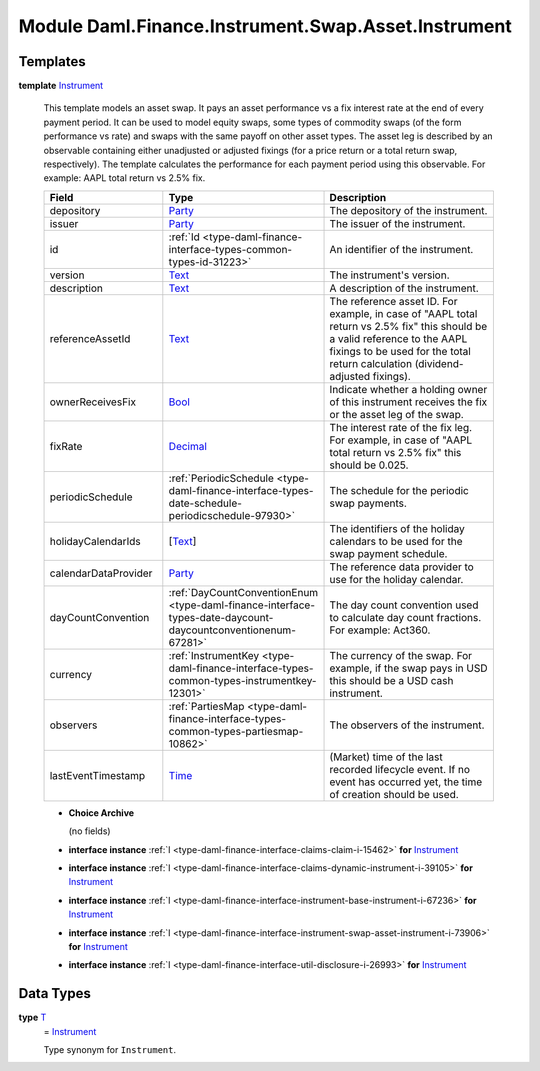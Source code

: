 .. Copyright (c) 2022 Digital Asset (Switzerland) GmbH and/or its affiliates. All rights reserved.
.. SPDX-License-Identifier: Apache-2.0

.. _module-daml-finance-instrument-swap-asset-instrument-28127:

Module Daml.Finance.Instrument.Swap.Asset.Instrument
====================================================

Templates
---------

.. _type-daml-finance-instrument-swap-asset-instrument-instrument-12500:

**template** `Instrument <type-daml-finance-instrument-swap-asset-instrument-instrument-12500_>`_

  This template models an asset swap\.
  It pays an asset performance vs a fix interest rate at the end of every payment period\.
  It can be used to model equity swaps, some types of commodity swaps (of the form performance vs
  rate) and swaps with the same payoff on other asset types\.
  The asset leg is described by an observable containing either unadjusted or adjusted fixings (for
  a price return or a total return swap, respectively)\.
  The template calculates the performance for each payment period using this observable\.
  For example\: AAPL total return vs 2\.5% fix\.

  .. list-table::
     :widths: 15 10 30
     :header-rows: 1

     * - Field
       - Type
       - Description
     * - depository
       - `Party <https://docs.daml.com/daml/stdlib/Prelude.html#type-da-internal-lf-party-57932>`_
       - The depository of the instrument\.
     * - issuer
       - `Party <https://docs.daml.com/daml/stdlib/Prelude.html#type-da-internal-lf-party-57932>`_
       - The issuer of the instrument\.
     * - id
       - :ref:`Id <type-daml-finance-interface-types-common-types-id-31223>`
       - An identifier of the instrument\.
     * - version
       - `Text <https://docs.daml.com/daml/stdlib/Prelude.html#type-ghc-types-text-51952>`_
       - The instrument's version\.
     * - description
       - `Text <https://docs.daml.com/daml/stdlib/Prelude.html#type-ghc-types-text-51952>`_
       - A description of the instrument\.
     * - referenceAssetId
       - `Text <https://docs.daml.com/daml/stdlib/Prelude.html#type-ghc-types-text-51952>`_
       - The reference asset ID\. For example, in case of \"AAPL total return vs 2\.5% fix\" this should be a valid reference to the AAPL fixings to be used for the total return calculation (dividend\-adjusted fixings)\.
     * - ownerReceivesFix
       - `Bool <https://docs.daml.com/daml/stdlib/Prelude.html#type-ghc-types-bool-66265>`_
       - Indicate whether a holding owner of this instrument receives the fix or the asset leg of the swap\.
     * - fixRate
       - `Decimal <https://docs.daml.com/daml/stdlib/Prelude.html#type-ghc-types-decimal-18135>`_
       - The interest rate of the fix leg\. For example, in case of \"AAPL total return vs 2\.5% fix\" this should be 0\.025\.
     * - periodicSchedule
       - :ref:`PeriodicSchedule <type-daml-finance-interface-types-date-schedule-periodicschedule-97930>`
       - The schedule for the periodic swap payments\.
     * - holidayCalendarIds
       - \[`Text <https://docs.daml.com/daml/stdlib/Prelude.html#type-ghc-types-text-51952>`_\]
       - The identifiers of the holiday calendars to be used for the swap payment schedule\.
     * - calendarDataProvider
       - `Party <https://docs.daml.com/daml/stdlib/Prelude.html#type-da-internal-lf-party-57932>`_
       - The reference data provider to use for the holiday calendar\.
     * - dayCountConvention
       - :ref:`DayCountConventionEnum <type-daml-finance-interface-types-date-daycount-daycountconventionenum-67281>`
       - The day count convention used to calculate day count fractions\. For example\: Act360\.
     * - currency
       - :ref:`InstrumentKey <type-daml-finance-interface-types-common-types-instrumentkey-12301>`
       - The currency of the swap\. For example, if the swap pays in USD this should be a USD cash instrument\.
     * - observers
       - :ref:`PartiesMap <type-daml-finance-interface-types-common-types-partiesmap-10862>`
       - The observers of the instrument\.
     * - lastEventTimestamp
       - `Time <https://docs.daml.com/daml/stdlib/Prelude.html#type-da-internal-lf-time-63886>`_
       - (Market) time of the last recorded lifecycle event\. If no event has occurred yet, the time of creation should be used\.

  + **Choice Archive**

    (no fields)

  + **interface instance** :ref:`I <type-daml-finance-interface-claims-claim-i-15462>` **for** `Instrument <type-daml-finance-instrument-swap-asset-instrument-instrument-12500_>`_

  + **interface instance** :ref:`I <type-daml-finance-interface-claims-dynamic-instrument-i-39105>` **for** `Instrument <type-daml-finance-instrument-swap-asset-instrument-instrument-12500_>`_

  + **interface instance** :ref:`I <type-daml-finance-interface-instrument-base-instrument-i-67236>` **for** `Instrument <type-daml-finance-instrument-swap-asset-instrument-instrument-12500_>`_

  + **interface instance** :ref:`I <type-daml-finance-interface-instrument-swap-asset-instrument-i-73906>` **for** `Instrument <type-daml-finance-instrument-swap-asset-instrument-instrument-12500_>`_

  + **interface instance** :ref:`I <type-daml-finance-interface-util-disclosure-i-26993>` **for** `Instrument <type-daml-finance-instrument-swap-asset-instrument-instrument-12500_>`_

Data Types
----------

.. _type-daml-finance-instrument-swap-asset-instrument-t-32692:

**type** `T <type-daml-finance-instrument-swap-asset-instrument-t-32692_>`_
  \= `Instrument <type-daml-finance-instrument-swap-asset-instrument-instrument-12500_>`_

  Type synonym for ``Instrument``\.
